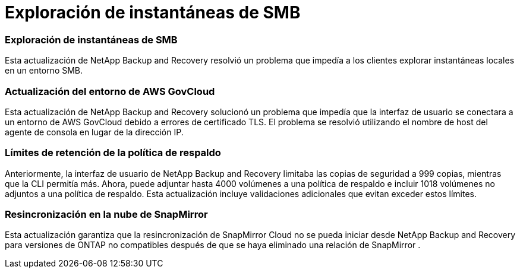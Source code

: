 = Exploración de instantáneas de SMB
:allow-uri-read: 




=== Exploración de instantáneas de SMB

Esta actualización de NetApp Backup and Recovery resolvió un problema que impedía a los clientes explorar instantáneas locales en un entorno SMB.



=== Actualización del entorno de AWS GovCloud

Esta actualización de NetApp Backup and Recovery solucionó un problema que impedía que la interfaz de usuario se conectara a un entorno de AWS GovCloud debido a errores de certificado TLS.  El problema se resolvió utilizando el nombre de host del agente de consola en lugar de la dirección IP.



=== Límites de retención de la política de respaldo

Anteriormente, la interfaz de usuario de NetApp Backup and Recovery limitaba las copias de seguridad a 999 copias, mientras que la CLI permitía más.  Ahora, puede adjuntar hasta 4000 volúmenes a una política de respaldo e incluir 1018 volúmenes no adjuntos a una política de respaldo.  Esta actualización incluye validaciones adicionales que evitan exceder estos límites.



=== Resincronización en la nube de SnapMirror

Esta actualización garantiza que la resincronización de SnapMirror Cloud no se pueda iniciar desde NetApp Backup and Recovery para versiones de ONTAP no compatibles después de que se haya eliminado una relación de SnapMirror .
